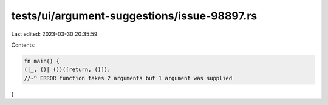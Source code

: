tests/ui/argument-suggestions/issue-98897.rs
============================================

Last edited: 2023-03-30 20:35:59

Contents:

.. code-block:: rs

    fn main() {
    (|_, ()| ())([return, ()]);
    //~^ ERROR function takes 2 arguments but 1 argument was supplied
}


